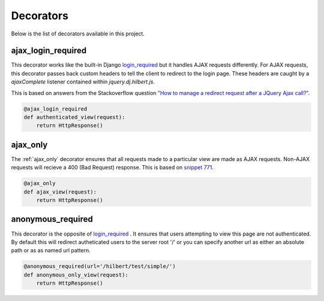Decorators
======================================

Below is the list of decorators available in this project.

.. _ajax_login_required:

ajax_login_required
--------------------------------------

This decorator works like the built-in Django 
`login_required <http://docs.djangoproject.com/en/1.3/topics/auth/#the-login-required-decorator>`_ 
but it handles AJAX requests
differently. For AJAX requests, this decorator passes back custom headers to tell the client
to redirect to the login page. These headers are caught by a `ajaxComplete` listener
contained within `jquery.dj.hilbert.js`.

This is based on answers from the Stackoverflow question
`"How to manage a redirect request after a JQuery Ajax call?" <http://stackoverflow.com/questions/199099/>`_.


.. code-block:: python

    @ajax_login_required
    def authenticated_view(request):
        return HttpResponse()


.. _ajax_only:

ajax_only
--------------------------------------

The :ref:`ajax_only` decorator ensures that all requests made to a particular view are
made as AJAX requests. Non-AJAX requests will recieve a 400 (Bad Request) response.
This is based on `snippet 771 <http://djangosnippets.org/snippets/771/>`_.


.. code-block:: python

    @ajax_only
    def ajax_view(request):
        return HttpResponse()


.. _anonymous_required:

anonymous_required
--------------------------------------

.. versionadded:: 0.2

This decorator is the opposite of 
`login_required <http://docs.djangoproject.com/en/1.3/topics/auth/#the-login-required-decorator>`_ .
It ensures that users attempting to view this page are not authenticated. By default this will
redirect autheticated users to the server root '/' or you can specify another
url as either an absolute path or as as named url pattern.

.. code-block:: python

    @anonymous_required(url='/hilbert/test/simple/')
    def anonymous_only_view(request):
        return HttpResponse()

